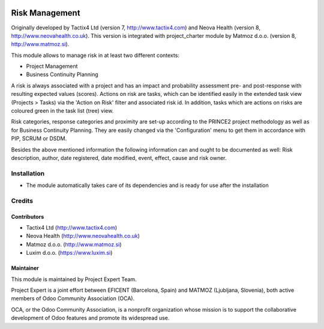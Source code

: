 .. image:: https://img.shields.io/badge/licence-AGPL--3-blue.svg
    :alt: License AGPL-3

===============
Risk Management
===============

Originally developed by Tactix4 Ltd (version 7, http://www.tactix4.com) and Neova Health (version 8,
http://www.neovahealth.co.uk). This version is integrated with project_charter module by Matmoz d.o.o.
(version 8, http://www.matmoz.si).

This module allows to manage risk in at least two different contexts:

* Project Management

* Business Continuity Planning

A risk is always associated with a project and has an impact and probability assessment pre- and post-response
with resulting expected values (scores). Actions on risk are tasks, which can be identified easily in the
extended task view (Projects > Tasks) via the 'Action on Risk' filter and associated risk id. In addition,
tasks which are actions on risks are coloured green in the task list (tree) view.

Risk categories, response categories and proximity are set-up according to the PRINCE2 project methodology as
well as for Business Continuity Planning. They are easily changed via the 'Configuration' menu to get them in
accordance with PIP, SCRUM or DSDM.

Besides the above mentioned information the following information can and ought to be documented as well:
Risk description, author, date registered, date modified, event, effect, cause and risk owner.

Installation
============

* The module automatically takes care of its dependencies and is ready for use after the installation

Credits
=======

Contributors
------------

* Tactix4 Ltd (http://www.tactix4.com)
* Neova Health (http://www.neovahealth.co.uk)
* Matmoz d.o.o. (http://www.matmoz.si)
* Luxim d.o.o. (https://www.luxim.si)

Maintainer
----------

.. image:: http://www.matmoz.si/wp-content/uploads/2015/10/PME.png
   :alt: Project Expert
   :target: http://project.expert

This module is maintained by Project Expert Team.

Project Expert is a joint effort between EFICENT (Barcelona, Spain) and MATMOZ (Ljubljana, Slovenia),
both active members of Odoo Community Association (OCA).

.. image:: http://odoo-community.org/logo.png
   :alt: Odoo Community Association
   :target: http://odoo-community.org

OCA, or the Odoo Community Association, is a nonprofit organization whose
mission is to support the collaborative development of Odoo features and
promote its widespread use.

